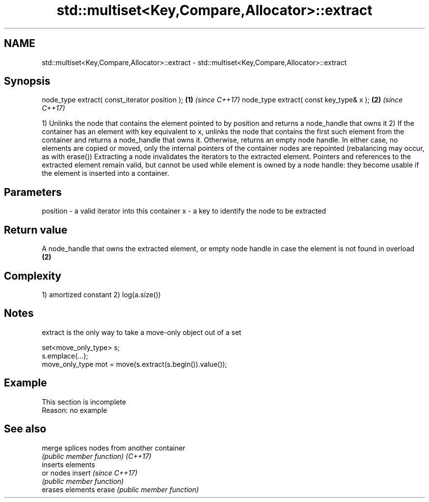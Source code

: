 .TH std::multiset<Key,Compare,Allocator>::extract 3 "2020.03.24" "http://cppreference.com" "C++ Standard Libary"
.SH NAME
std::multiset<Key,Compare,Allocator>::extract \- std::multiset<Key,Compare,Allocator>::extract

.SH Synopsis

node_type extract( const_iterator position ); \fB(1)\fP \fI(since C++17)\fP
node_type extract( const key_type& x );       \fB(2)\fP \fI(since C++17)\fP

1) Unlinks the node that contains the element pointed to by position and returns a node_handle that owns it
2) If the container has an element with key equivalent to x, unlinks the node that contains the first such element from the container and returns a node_handle that owns it. Otherwise, returns an empty node handle.
In either case, no elements are copied or moved, only the internal pointers of the container nodes are repointed (rebalancing may occur, as with erase())
Extracting a node invalidates the iterators to the extracted element. Pointers and references to the extracted element remain valid, but cannot be used while element is owned by a node handle: they become usable if the element is inserted into a container.

.SH Parameters


position - a valid iterator into this container
x        - a key to identify the node to be extracted


.SH Return value

A node_handle that owns the extracted element, or empty node handle in case the element is not found in overload \fB(2)\fP

.SH Complexity

1) amortized constant
2) log(a.size())

.SH Notes

extract is the only way to take a move-only object out of a set

  set<move_only_type> s;
  s.emplace(...);
  move_only_type mot = move(s.extract(s.begin()).value());


.SH Example


 This section is incomplete
 Reason: no example


.SH See also



merge   splices nodes from another container
        \fI(public member function)\fP
\fI(C++17)\fP
        inserts elements
        or nodes
insert  \fI(since C++17)\fP
        \fI(public member function)\fP
        erases elements
erase   \fI(public member function)\fP




